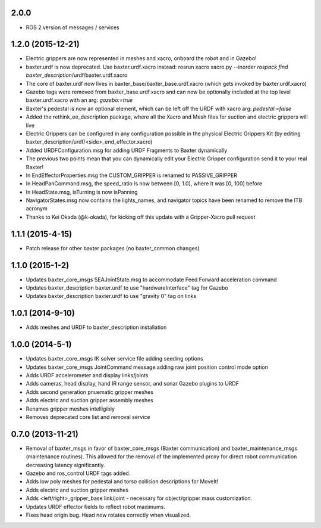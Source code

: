 2.0.0
---------------------------------
- ROS 2 version of messages / services

1.2.0 (2015-12-21)
---------------------------------
- Electric grippers are now represented in meshes and xacro, onboard the robot and in Gazebo!
- baxter.urdf is now deprecated. Use baxter.urdf.xacro instead:
  rosrun xacro xacro.py --inorder `rospack find baxter_description`/urdf/baxter.urdf.xacro
- The core of baxter.urdf now lives in baxter_base/baxter_base.urdf.xacro (which gets invoked by baxter.urdf.xacro)
- Gazebo tags were removed from baxter_base.urdf.xacro and can now be optionally included at the top level
  baxter.urdf.xacro with an arg: `gazebo:=true`
- Baxter's pedestal is now an optional element, which can be left off the URDF with xacro arg: `pedestal:=false`
- Added the rethink_ee_description package, where all the Xacro and Mesh files for suction and electric grippers will live
- Electric Grippers can be configured in any configuration possible in the physical Electric Grippers Kit
  (by editing baxter_description/urdf/<side>_end_effector.xacro)
- Added URDFConfiguration.msg for adding URDF Fragments to Baxter dynamically
- The previous two points mean that you can dynamically edit your Electric Gripper configuration send it to your real Baxter!
- In EndEffectorProperties.msg the CUSTOM_GRIPPER is renamed to PASSIVE_GRIPPER
- In HeadPanCommand.msg, the speed_ratio is now between [0, 1.0], where it was [0, 100] before
- In HeadState.msg, isTurning is now isPanning
- NavigatorStates.msg now contains the lights_names, and navigator topics have been renamed to remove the ITB acronym
- Thanks to Kei Okada (@k-okada), for kicking off this update with a Gripper-Xacro pull request

1.1.1 (2015-4-15)
---------------------------------
- Patch release for other baxter packages (no baxter_common changes)

1.1.0 (2015-1-2)
---------------------------------
- Updates baxter_core_msgs SEAJointState.msg to accommodate Feed Forward acceleration command
- Updates baxter_description baxter.urdf to use "hardwareInterface" tag for Gazebo
- Updates baxter_description baxter.urdf to use "gravity 0" tag on links

1.0.1 (2014-9-10)
---------------------------------
- Adds meshes and URDF to baxter_description installation

1.0.0 (2014-5-1)
---------------------------------
- Updates baxter_core_msgs IK solver service file adding seeding options
- Updates baxter_core_msgs JointCommand message adding raw joint position control mode option
- Adds URDF accelerometer and display links/joints
- Adds cameras, head display, hand IR range sensor, and sonar Gazebo plugins to URDF
- Adds second generation pnuematic gripper meshes
- Adds electric and suction gripper assembly meshes
- Renames gripper meshes intelligibly
- Removes deprecated core list and removal service

0.7.0 (2013-11-21)
---------------------------------
- Removal of baxter_msgs in favor of baxter_core_msgs (Baxter communication) and baxter_maintenance_msgs (maintenance routines). This allowed for the removal of the implemented proxy for direct robot communication decreasing latency significantly.
- Gazebo and ros_control URDF tags added.
- Adds low poly meshes for pedestal and torso collision descriptions for MoveIt!
- Adds electric and suction gripper meshes
- Adds <left/right>_gripper_base link/joint - necessary for object/gripper mass customization.
- Updates URDF effector fields to reflect robot maximums.
- Fixes head origin bug. Head now rotates correctly when visualized.
